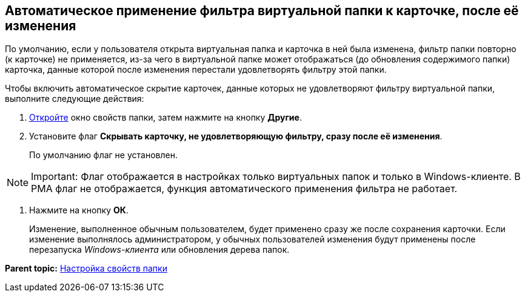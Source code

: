[[ariaid-title1]]
== Автоматическое применение фильтра виртуальной папки к карточке, после её изменения

По умолчанию, если у пользователя открыта виртуальная папка и карточка в ней была изменена, фильтр папки повторно (к карточке) не применяется, из-за чего в виртуальной папке может отображаться (до обновления содержимого папки) карточка, данные которой после изменения перестали удовлетворять фильтру этой папки.

Чтобы включить автоматическое скрытие карточек, данные которых не удовлетворяют фильтру виртуальной папки, выполните следующие действия:

. [.ph .cmd]#xref:Folder_properties.adoc[Откройте] окно свойств папки, затем нажмите на кнопку [.keyword]*Другие*.#
. [.ph .cmd]#Установите флаг *Скрывать карточку, не удовлетворяющую фильтру, сразу после её изменения*.#
+
По умолчанию флаг не установлен.

[NOTE]
====
[.note__title]#Important:# Флаг отображается в настройках только виртуальных папок и только в Windows-клиенте. В РМА флаг не отображается, функция автоматического применения фильтра не работает.
====
. [.ph .cmd]#Нажмите на кнопку [.ph .uicontrol]*ОК*.#
+
[.ph]#Изменение, выполненное обычным пользователем, будет применено сразу же после сохранения карточки. Если изменение выполнялось администратором, у обычных пользователей изменения будут применены после перезапуска [.dfn .term]_Windows-клиента_ или обновления дерева папок.#

*Parent topic:* xref:../topics/Folder_properties.adoc[Настройка свойств папки]

